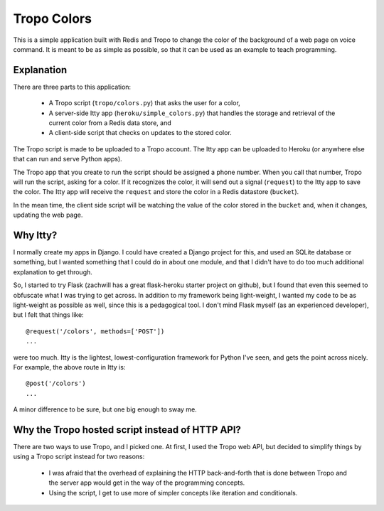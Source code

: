 Tropo Colors
============

This is a simple application built with Redis and Tropo to change the color of
the background of a web page on voice command.  It is meant to be as simple as
possible, so that it can be used as an example to teach programming.

Explanation
-----------

There are three parts to this application:

  * A Tropo script (``tropo/colors.py``) that asks the user for a color,
  * A server-side Itty app (``heroku/simple_colors.py``) that handles the
    storage and retrieval of the current color from a Redis data store, and
  * A client-side script that checks on updates to the stored color.

The Tropo script is made to be uploaded to a Tropo account.  The Itty app can
be uploaded to Heroku (or anywhere else that can run and serve Python apps).

The Tropo app that you create to run the script should be assigned a phone
number.  When you call that number, Tropo will run the script, asking for a
color.  If it recognizes the color, it will send out a signal (``request``) to
the Itty app to save the color.  The Itty app will receive the ``request`` and
store the color in a Redis datastore (``bucket``).

In the mean time, the client side script will be watching the value of the
color stored in the ``bucket`` and, when it changes, updating the web page.

Why Itty?
---------

I normally create my apps in Django.  I could have created a Django project for
this, and used an SQLite database or something, but I wanted something that I
could do in about one module, and that I didn't have to do too much additional
explanation to get through.

So, I started to try Flask (zachwill has a great flask-heroku starter project
on github), but I found that even this seemed to obfuscate what I was trying
to get across.  In addition to my framework being light-weight, I wanted my
code to be as light-weight as possible as well, since this is a pedagogical
tool.  I don't mind Flask myself (as an experienced developer), but I felt that
things like::

    @request('/colors', methods=['POST'])
    ...

were too much.  Itty is the lightest, lowest-configuration framework for Python
I've seen, and gets the point across nicely.  For example, the above route in
Itty is::

    @post('/colors')
    ...

A minor difference to be sure, but one big enough to sway me.

Why the Tropo hosted script instead of HTTP API?
------------------------------------------------

There are two ways to use Tropo, and I picked one.  At first, I used the Tropo web
API, but decided to simplify things by using a Tropo script instead for two
reasons:

  * I was afraid that the overhead of explaining the HTTP back-and-forth that
    is done between Tropo and the server app would get in the way of the
    programming concepts.
  * Using the script, I get to use more of simpler concepts like iteration and
    conditionals.
